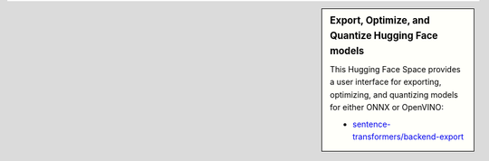 .. sidebar:: Export, Optimize, and Quantize Hugging Face models

   This Hugging Face Space provides a user interface for exporting, optimizing, and quantizing models for either ONNX or OpenVINO:

   - `sentence-transformers/backend-export <https://huggingface.co/spaces/sentence-transformers/backend-export>`_
